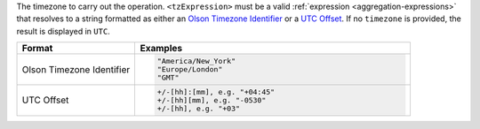 The timezone to carry out the operation. ``<tzExpression>`` must be a
valid :ref:`expression <aggregation-expressions>` that resolves to a
string formatted as either an `Olson Timezone Identifier
<https://en.wikipedia.org/wiki/List_of_tz_database_time_zones>`_ or a
`UTC Offset <https://en.wikipedia.org/wiki/List_of_UTC_time_offsets>`_.
If no ``timezone`` is provided, the result is displayed in ``UTC``.

.. list-table::
   :header-rows: 1
   :widths: 30 70

   * - Format
     - Examples

   * - Olson Timezone Identifier

     - .. code-block:: bash

          "America/New_York"
          "Europe/London"
          "GMT"

   * - UTC Offset

     - .. code-block:: bash

          +/-[hh]:[mm], e.g. "+04:45"
          +/-[hh][mm], e.g. "-0530"
          +/-[hh], e.g. "+03"
